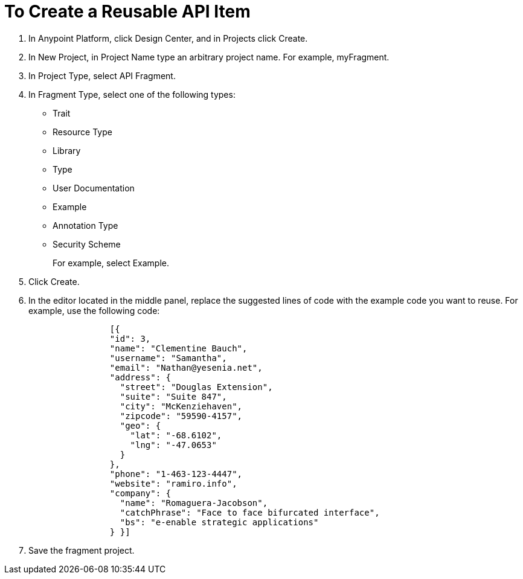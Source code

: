 = To Create a Reusable API Item

// tech review by Christian, week of mid-April 2017 (kris 4/18/2017)

. In Anypoint Platform, click Design Center, and in Projects click Create.
. In New Project, in Project Name type an arbitrary project name. For example, myFragment.
. In Project Type, select API Fragment. 
. In Fragment Type, select one of the following types:
+
* Trait
* Resource Type
* Library
* Type
* User Documentation
* Example
* Annotation Type
* Security Scheme
+
For example, select Example.
+
. Click Create.
+
. In the editor located in the middle panel, replace the suggested lines of code with the example code you want to reuse. For example, use the following code:
+
----
                [{
                "id": 3,
                "name": "Clementine Bauch",
                "username": "Samantha",
                "email": "Nathan@yesenia.net",
                "address": {
                  "street": "Douglas Extension",
                  "suite": "Suite 847",
                  "city": "McKenziehaven",
                  "zipcode": "59590-4157",
                  "geo": {
                    "lat": "-68.6102",
                    "lng": "-47.0653"
                  }
                },
                "phone": "1-463-123-4447",
                "website": "ramiro.info",
                "company": {
                  "name": "Romaguera-Jacobson",
                  "catchPhrase": "Face to face bifurcated interface",
                  "bs": "e-enable strategic applications"
                } }]
----
. Save the fragment project. 
